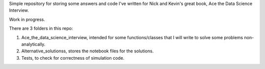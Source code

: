 Simple repository for storing some answers and code I've written for Nick and Kevin's great book, Ace the Data Science Interview.

Work in progress. 

There are 3 folders in this repo:

1. Ace_the_data_science_interview, intended for some functions/classes that I will write to solve some problems non-analytically.
2. Alternative_solutionss, stores the notebook files for the solutions. 
3. Tests, to check for correctness of simulation code. 